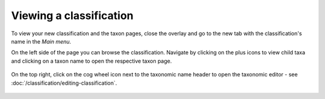 Viewing a classification
========================

To view your new classification and the taxon pages, close the overlay and go to the new tab with the classification's name in the *Main menu*.

On the left side of the page you can browse the classification. Navigate by clicking on the plus icons to view child taxa and clicking on a taxon name to open the respective taxon page.

.. figure:: /_static/ClassificationView.png

On the top right, click on the cog wheel icon next to the taxonomic name header to open the taxonomic editor - see :doc:`/classification/editing-classification`.

.. figure:: /_static/ClassificationEditLink.png



